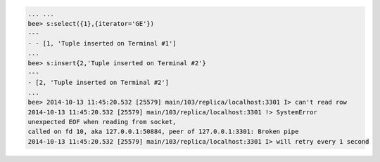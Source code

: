 .. code-block:: lua

    ... ...
    bee> s:select({1},{iterator='GE'})
    ---
    - - [1, 'Tuple inserted on Terminal #1']
    ...
    bee> s:insert{2,'Tuple inserted on Terminal #2'}
    ---
    - [2, 'Tuple inserted on Terminal #2']
    ...
    bee> 2014-10-13 11:45:20.532 [25579] main/103/replica/localhost:3301 I> can't read row
    2014-10-13 11:45:20.532 [25579] main/103/replica/localhost:3301 !> SystemError
    unexpected EOF when reading from socket,
    called on fd 10, aka 127.0.0.1:50884, peer of 127.0.0.1:3301: Broken pipe
    2014-10-13 11:45:20.532 [25579] main/103/replica/localhost:3301 I> will retry every 1 second
